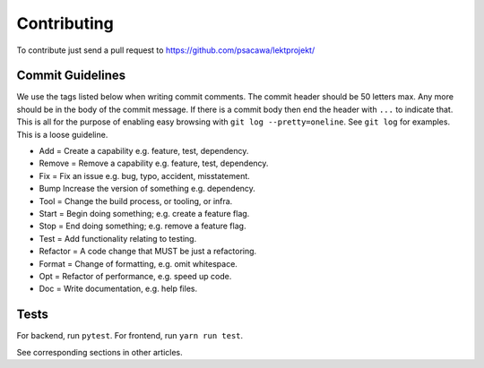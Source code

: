Contributing
============

To contribute just send a pull request to https://github.com/psacawa/lektprojekt/

Commit Guidelines
-----------------

We use the tags listed below when writing commit comments. The commit
header should be 50 letters max. Any more should be in the body of the
commit message. If there is a commit body then end the header with
``...`` to indicate that. This is all for the purpose of enabling easy
browsing with ``git log --pretty=oneline``. See ``git log`` for
examples. This is a loose guideline.

-  Add = Create a capability e.g. feature, test, dependency.
-  Remove = Remove a capability e.g. feature, test, dependency.
-  Fix = Fix an issue e.g. bug, typo, accident, misstatement.
-  Bump Increase the version of something e.g. dependency.
-  Tool = Change the build process, or tooling, or infra.
-  Start = Begin doing something; e.g. create a feature flag.
-  Stop = End doing something; e.g. remove a feature flag.
-  Test = Add functionality relating to testing.
-  Refactor = A code change that MUST be just a refactoring.
-  Format = Change of formatting, e.g. omit whitespace.
-  Opt = Refactor of performance, e.g. speed up code.
-  Doc = Write documentation, e.g. help files.

Tests
-----

For backend, run ``pytest``.
For frontend, run ``yarn run test``.

See corresponding sections in other articles.
